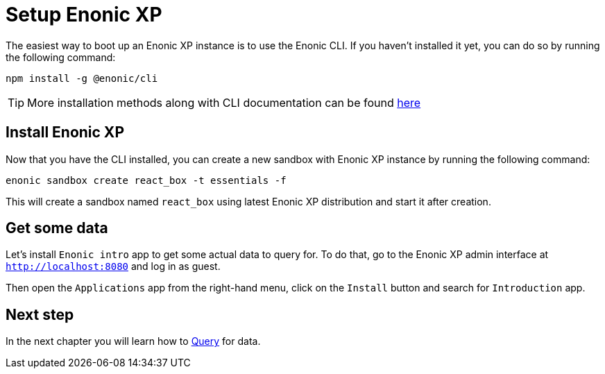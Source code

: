 = Setup Enonic XP
:sourcedir: ../

The easiest way to boot up an Enonic XP instance is to use the Enonic CLI.
If you haven't installed it yet, you can do so by running the following command:

[source, Terminal]
----
npm install -g @enonic/cli
----

TIP: More installation methods along with CLI documentation can be found https://developer.enonic.com/docs/enonic-cli/stable/install[here]

== Install Enonic XP

Now that you have the CLI installed, you can create a new sandbox with Enonic XP instance by running the following command:

[source,Terminal]
----
enonic sandbox create react_box -t essentials -f
----

This will create a sandbox named `react_box` using latest Enonic XP distribution and start it after creation.

== Get some data

Let's install `Enonic intro` app to get some actual data to query for.
To do that, go to the Enonic XP admin interface at `http://localhost:8080` and log in as guest.

Then open the `Applications` app from the right-hand menu, click on the `Install` button and search for `Introduction` app.

== Next step

In the next chapter you will learn how to <<query#,Query>> for data.
